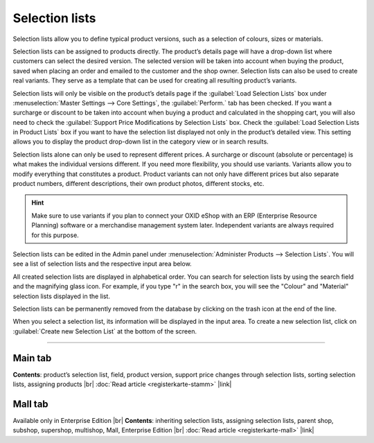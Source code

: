 ﻿Selection lists
=============
Selection lists allow you to define typical product versions, such as a selection of colours, sizes or materials.

Selection lists can be assigned to products directly. The product’s details page will have a drop-down list where customers can select the desired version. The selected version will be taken into account when buying the product, saved when placing an order and emailed to the customer and the shop owner. Selection lists can also be used to create real variants. They serve as a template that can be used for creating all resulting product’s variants.

Selection lists will only be visible on the product’s details page if the :guilabel:`Load Selection Lists` box under :menuselection:`Master Settings --> Core Settings`, the :guilabel:`Perform.` tab has been checked. If you want a surcharge or discount to be taken into account when buying a product and calculated in the shopping cart, you will also need to check the :guilabel:`Support Price Modifications by Selection Lists` box. Check the :guilabel:`Load Selection Lists in Product Lists` box if you want to have the selection list displayed not only in the product’s detailed view. This setting allows you to display the product drop-down list in the category view or in search results.

.. image:: ../../media/screenshots/oxbafi01.png
   :alt: Selection lists
   :class: with-shadow
   :height: 529
   :width: 650

Selection lists alone can only be used to represent different prices. A surcharge or discount (absolute or percentage) is what makes the individual versions different. If you need more flexibility, you should use variants. Variants allow you to modify everything that constitutes a product. Product variants can not only have different prices but also separate product numbers, different descriptions, their own product photos, different stocks, etc.

.. hint:: Make sure to use variants if you plan to connect your OXID eShop with an ERP (Enterprise Resource Planning) software or a merchandise management system later. Independent variants are always required for this purpose.

Selection lists can be edited in the Admin panel under :menuselection:`Administer Products --> Selection Lists`. You will see a list of selection lists and the respective input area below.

All created selection lists are displayed in alphabetical order. You can search for selection lists by using the search field and the magnifying glass icon. For example, if you type \"r\" in the search box, you will see the \"Colour\" and \"Material\" selection lists displayed in the list.

Selection lists can be permanently removed from the database by clicking on the trash icon at the end of the line.

When you select a selection list, its information will be displayed in the input area. To create a new selection list, click on :guilabel:`Create new Selection List` at the bottom of the screen.

-----------------------------------------------------------------------------------------

Main tab
-------------------
**Contents**: product’s selection list, field, product version, support price changes through selection lists, sorting selection lists, assigning products |br|
:doc:`Read article <registerkarte-stamm>` |link|

Mall tab
------------------
Available only in Enterprise Edition |br|
**Contents**: inheriting selection lists, assigning selection lists, parent shop, subshop, supershop, multishop, Mall, Enterprise Edition |br|
:doc:`Read article <registerkarte-mall>` |link|

.. seealso:: :doc:`Products <../artikel/artikel>` | :doc:`Products - Selection tab <../artikel/registerkarte-auswahl>` | :doc:`Products - Variants tab <../artikel/registerkarte-varianten>`

.. Intern: oxbafi, Status: